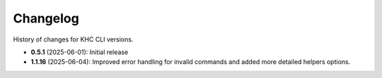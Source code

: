 Changelog
=========
History of changes for KHC CLI versions.

* **0.5.1** (2025-06-01): Initial release
* **1.1.16** (2025-06-04): Improved error handling for invalid commands and added more detailed helpers options.
